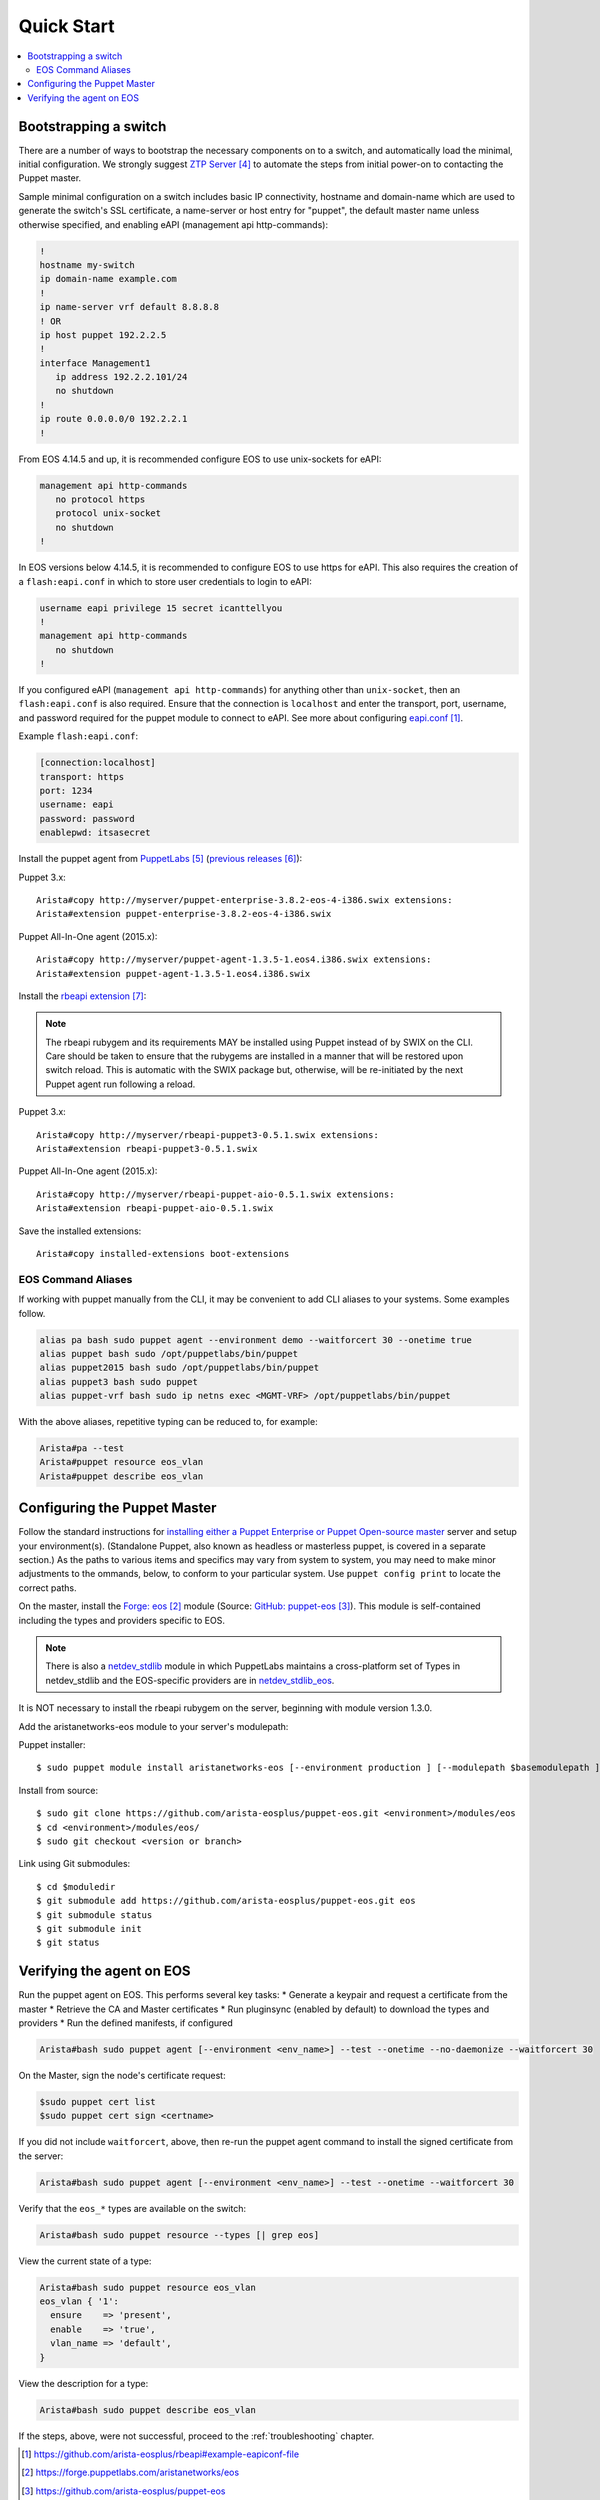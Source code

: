 Quick Start
===========

.. contents:: :local:

Bootstrapping a switch
----------------------

There are a number of ways to bootstrap the necessary components on to a switch, and automatically load the minimal, initial configuration.  We strongly suggest `ZTP Server`_ to automate the steps from initial power-on to contacting the Puppet master.

Sample minimal configuration on a switch includes basic IP connectivity, hostname and domain-name which are used to generate the switch's SSL certificate, a name-server or host entry for "puppet", the default master name unless otherwise specified, and enabling eAPI (management api http-commands):

.. code-block:: console

  !
  hostname my-switch
  ip domain-name example.com
  !
  ip name-server vrf default 8.8.8.8
  ! OR
  ip host puppet 192.2.2.5
  !
  interface Management1
     ip address 192.2.2.101/24
     no shutdown
  !
  ip route 0.0.0.0/0 192.2.2.1
  !

From EOS 4.14.5 and up, it is recommended configure EOS to use unix-sockets for eAPI:

.. code-block:: console

  management api http-commands
     no protocol https
     protocol unix-socket
     no shutdown
  !

In EOS versions below 4.14.5, it is recommended to configure EOS to use https for eAPI.  This also requires the creation of a ``flash:eapi.conf`` in which to store user credentials to login to eAPI:

.. code-block:: console

  username eapi privilege 15 secret icanttellyou
  !
  management api http-commands
     no shutdown
  !

If you configured eAPI (``management api http-commands``) for anything other than
``unix-socket``, then an ``flash:eapi.conf`` is also required.  Ensure that the connection is ``localhost`` and enter the transport, port, username, and password required for the puppet module to connect to eAPI.  See more about configuring `eapi.conf`_.

Example ``flash:eapi.conf``:

.. code-block:: console

  [connection:localhost]
  transport: https
  port: 1234
  username: eapi
  password: password
  enablepwd: itsasecret

Install the puppet agent from `PuppetLabs`_ (`previous releases`_):

Puppet 3.x::

  Arista#copy http://myserver/puppet-enterprise-3.8.2-eos-4-i386.swix extensions:
  Arista#extension puppet-enterprise-3.8.2-eos-4-i386.swix

Puppet All-In-One agent (2015.x)::

  Arista#copy http://myserver/puppet-agent-1.3.5-1.eos4.i386.swix extensions:
  Arista#extension puppet-agent-1.3.5-1.eos4.i386.swix

Install the `rbeapi extension`_:

.. note::
  The rbeapi rubygem and its requirements MAY be installed using Puppet instead of by SWIX on the CLI.  Care should be taken to ensure that the rubygems are installed in a manner that will be restored upon switch reload.  This is automatic with the SWIX package but, otherwise, will be re-initiated by the next Puppet agent run following a reload.

Puppet 3.x::

  Arista#copy http://myserver/rbeapi-puppet3-0.5.1.swix extensions:
  Arista#extension rbeapi-puppet3-0.5.1.swix

Puppet All-In-One agent (2015.x)::

  Arista#copy http://myserver/rbeapi-puppet-aio-0.5.1.swix extensions:
  Arista#extension rbeapi-puppet-aio-0.5.1.swix

Save the installed extensions::

  Arista#copy installed-extensions boot-extensions

EOS Command Aliases
^^^^^^^^^^^^^^^^^^^

If working with puppet manually from the CLI, it may be convenient to add CLI aliases to your systems.  Some examples follow.

.. code-block:: console

  alias pa bash sudo puppet agent --environment demo --waitforcert 30 --onetime true
  alias puppet bash sudo /opt/puppetlabs/bin/puppet
  alias puppet2015 bash sudo /opt/puppetlabs/bin/puppet
  alias puppet3 bash sudo puppet
  alias puppet-vrf bash sudo ip netns exec <MGMT-VRF> /opt/puppetlabs/bin/puppet

With the above aliases, repetitive typing can be reduced to, for example:

.. code-block:: console

  Arista#pa --test
  Arista#puppet resource eos_vlan
  Arista#puppet describe eos_vlan

Configuring the Puppet Master
-----------------------------

Follow the standard instructions for `installing either a Puppet Enterprise or Puppet Open-source master <https://docs.puppetlabs.com/>`_ server and setup your environment(s). (Standalone Puppet, also known as headless or masterless puppet, is covered in a separate section.) As the paths to various items and specifics may vary from system to system, you may need to make minor adjustments to the ommands, below, to conform to your particular system.  Use ``puppet config print`` to locate the correct paths.

On the master, install the `Forge: eos`_ module (Source: `GitHub: puppet-eos`_). This module is self-contained including the types and providers specific to EOS.

.. note::
  There is also a `netdev_stdlib <https://forge.puppetlabs.com/netdevops/netdev_stdlib>`_ module in which PuppetLabs maintains a cross-platform set of Types in netdev_stdlib and the EOS-specific providers are in `netdev_stdlib_eos <https://forge.puppetlabs.com/aristanetworks/netdev_stdlib_eos>`_.

It is NOT necessary to install the rbeapi rubygem on the server, beginning with module version 1.3.0.

Add the aristanetworks-eos module to your server's modulepath:

Puppet installer::

  $ sudo puppet module install aristanetworks-eos [--environment production ] [--modulepath $basemodulepath ]

Install from source::

  $ sudo git clone https://github.com/arista-eosplus/puppet-eos.git <environment>/modules/eos
  $ cd <environment>/modules/eos/
  $ sudo git checkout <version or branch>

Link using Git submodules::

  $ cd $moduledir
  $ git submodule add https://github.com/arista-eosplus/puppet-eos.git eos
  $ git submodule status
  $ git submodule init
  $ git status

Verifying the agent on EOS
--------------------------

Run the puppet agent on EOS.  This performs several key tasks:
* Generate a keypair and request a certificate from the master
* Retrieve the CA and Master certificates
* Run pluginsync (enabled by default) to download the types and providers
* Run the defined manifests, if configured

.. code-block:: console

  Arista#bash sudo puppet agent [--environment <env_name>] --test --onetime --no-daemonize --waitforcert 30

On the Master, sign the node's certificate request:

.. code-block:: console

  $sudo puppet cert list
  $sudo puppet cert sign <certname>

If you did not include ``waitforcert``, above, then re-run the puppet agent command to install the signed certificate from the server:

.. code-block:: console

  Arista#bash sudo puppet agent [--environment <env_name>] --test --onetime --waitforcert 30

Verify that the ``eos_*`` types are available on the switch:

.. code-block:: console

  Arista#bash sudo puppet resource --types [| grep eos]

View the current state of a type:

.. code-block:: console

  Arista#bash sudo puppet resource eos_vlan
  eos_vlan { '1':
    ensure    => 'present',
    enable    => 'true',
    vlan_name => 'default',
  }

View the description for a type:

.. code-block:: console

  Arista#bash sudo puppet describe eos_vlan

If the steps, above, were not successful, proceed to the :ref:`troubleshooting` chapter.

.. target-notes::

.. _`eapi.conf`: https://github.com/arista-eosplus/rbeapi#example-eapiconf-file
.. _`Forge: eos`: https://forge.puppetlabs.com/aristanetworks/eos
.. _`Github: puppet-eos`: https://github.com/arista-eosplus/puppet-eos
.. _`ZTP Server`: https://github.com/arista-eosplus/ztpserver
.. _`PuppetLabs`: https://puppetlabs.com/download-puppet-enterprise-all#eos
.. _`previous releases`: https://puppetlabs.com/misc/pe-files/previous-releases
.. _`rbeapi extension`: https://github.com/arista-eosplus/rbeapi/releases

